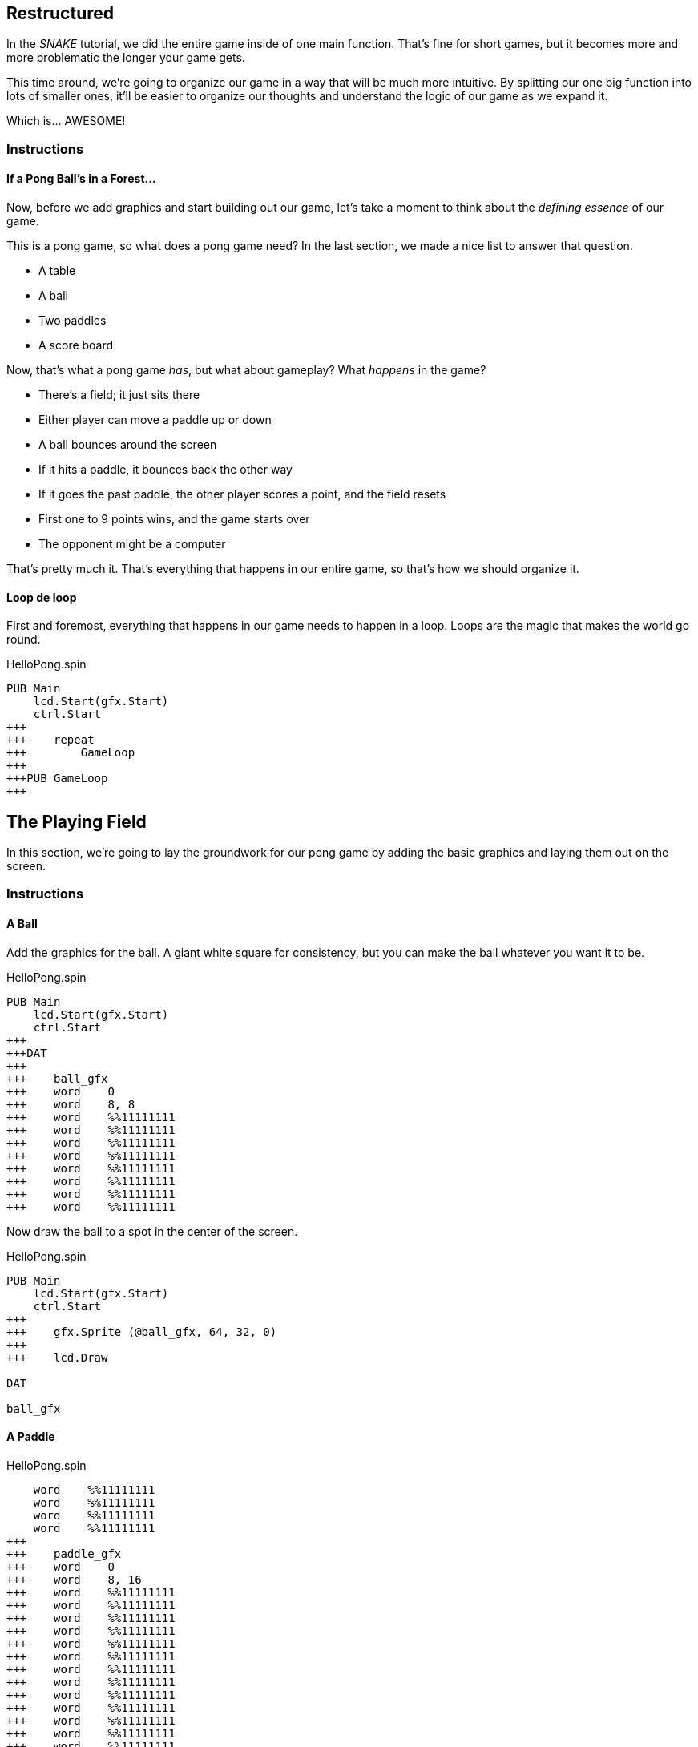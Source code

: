 == Restructured

In the _SNAKE_ tutorial, we did the entire game inside of one main function. That's fine for short games, but it becomes more and more problematic the longer your game gets.

This time around, we're going to organize our game in a way that will be much more intuitive. By splitting our one big function into lots of smaller ones, it'll be easier to organize our thoughts and understand the logic of our game as we expand it.

Which is... AWESOME!

=== Instructions

==== If a Pong Ball's in a Forest...

Now, before we add graphics and start building out our game, let's take a moment to think about the _defining essence_ of our game.

This is a pong game, so what does a pong game need? In the last section, we made a nice list to answer that question.

// picture of ping pong table would be nice.

- A table
- A ball
- Two paddles
- A score board

Now, that's what a pong game _has_, but what about gameplay? What _happens_ in the game?

- There's a field; it just sits there
- Either player can move a paddle up or down
- A ball bounces around the screen
  - If it hits a paddle, it bounces back the other way
  - If it goes the past paddle, the other player scores a point, and the field resets
- First one to 9 points wins, and the game starts over
- The opponent might be a computer

That's pretty much it. That's everything that happens in our entire game, so that's how we should organize it.

==== Loop de loop

First and foremost, everything that happens in our game needs to happen in a loop. Loops are the magic that makes the world go round.

[source]
.HelloPong.spin
----
PUB Main
    lcd.Start(gfx.Start)
    ctrl.Start
+++    
+++    repeat
+++        GameLoop
+++        
+++PUB GameLoop
+++
----






== The Playing Field

In this section, we're going to lay the groundwork for our pong game by adding the basic graphics and laying them out on the screen.

=== Instructions




==== A Ball

Add the graphics for the ball. A giant white square for consistency, but you can make the ball whatever you want it to be.

[source, language='dat']
.HelloPong.spin
----
PUB Main
    lcd.Start(gfx.Start)
    ctrl.Start
+++
+++DAT
+++
+++    ball_gfx
+++    word    0
+++    word    8, 8
+++    word    %%11111111
+++    word    %%11111111
+++    word    %%11111111
+++    word    %%11111111
+++    word    %%11111111
+++    word    %%11111111
+++    word    %%11111111
+++    word    %%11111111
----

Now draw the ball to a spot in the center of the screen.

[source]
.HelloPong.spin
----
PUB Main
    lcd.Start(gfx.Start)
    ctrl.Start
+++    
+++    gfx.Sprite (@ball_gfx, 64, 32, 0)
+++    
+++    lcd.Draw

DAT

ball_gfx
----

==== A Paddle

[source, language='dat']
.HelloPong.spin
----
    word    %%11111111
    word    %%11111111
    word    %%11111111
    word    %%11111111
+++
+++    paddle_gfx
+++    word    0
+++    word    8, 16
+++    word    %%11111111
+++    word    %%11111111
+++    word    %%11111111
+++    word    %%11111111
+++    word    %%11111111
+++    word    %%11111111
+++    word    %%11111111
+++    word    %%11111111
+++    word    %%11111111
+++    word    %%11111111
+++    word    %%11111111
+++    word    %%11111111
+++    word    %%11111111
+++    word    %%11111111
+++    word    %%11111111
+++    word    %%11111111
----

You need to draw the paddles twice, once on each side of the screen.

[source]
.HelloPong.spin
----
PUB Main
    lcd.Start(gfx.Start)
    ctrl.Start
    
    gfx.Sprite (@ball_gfx, 64, 32, 0)
+++    gfx.Sprite (@paddle_gfx, 4, 32, 0)
+++    gfx.Sprite (@paddle_gfx, 124, 32, 0)
    
    lcd.Draw
----

==== A Table

I think it's kind of a misnomer that it's called pong, because this game really plays more like an air hockey machine than a ping pong table.

// picture of air hockey machine from above.

But oh, well, history is history, and I guess it's kind of like ping pong, if you were playing in a room the size of the table...

Anyway, let's draw our net: how about a dotted line down the middle?

===== Finding Your Center

We could create a single graphic for the entire net, but that would be incredibly wasteful. Instead, we will add one little piece of the net that we will use to stamp the whole net.

// diagram of how stamping works

Let's put all the graphics on the screen. Obviously, they need to be in the middle of the screen, but what we have now does not look good.

Two things:

- The ball and paddles are already white, so let's make the net gray. A gray pixel is `%%3` on LameStation.
- The ball and paddles are on top of the table, so the net must be drawn first.

We'll add the graphics for the center line. It's just a tiny gray smudge.

[source, language='dat']
.HelloPong.spin
----
    word    %%11111111
    word    %%11111111
    word    %%11111111
    word    %%11111111
+++
+++    centerline_gfx
+++    word    0
+++    word    2, 4
+++    word    %%33
+++    word    %%33
+++    word    %%33
+++    word    %%33
----

Then we add our first variable `i` for array indexing.

[source]
.HelloPong.spin
----
VAR
    byte    i
----

We'll draw that little spot on the screen 8 times, for a dotted line 64 pixels long.

[source]
.HelloPong.spin
----
PUB Main
    lcd.Start(gfx.Start)
    ctrl.Start

+++    repeat i from 0 to 7
+++        gfx.Sprite (@centerline_gfx, 63, i*8, 0)
    
    gfx.Sprite (@ball_gfx, 64, 32, 0)
    gfx.Sprite (@paddle_gfx, 4, 32, 0)
----

image:playingfield1.png[]

=== The Code

[source]
.HelloPong.spin
----
CON
    _clkmode = xtal1 + pll16x
    _xinfreq = 5_000_000
    
OBJ
    lcd  : "LameLCD"
    gfx  : "LameGFX"
    ctrl : "LameControl"
    
VAR
    byte    i

PUB Main
    lcd.Start(gfx.Start)
    ctrl.Start

    repeat i from 0 to 7
        gfx.Sprite (@centerline_gfx, 63, i*8, 0)
    
    gfx.Sprite (@ball_gfx, 64, 32, 0)
    gfx.Sprite (@paddle_gfx, 4, 32, 0)
    gfx.Sprite (@paddle_gfx, 124, 32, 0)
    
    lcd.Draw

DAT

    ball_gfx
    word    0
    word    8, 8
    word    %%11111111
    word    %%11111111
    word    %%11111111
    word    %%11111111
    word    %%11111111
    word    %%11111111
    word    %%11111111
    word    %%11111111
    
    paddle_gfx
    word    0
    word    8, 16
    word    %%11111111
    word    %%11111111
    word    %%11111111
    word    %%11111111
    word    %%11111111
    word    %%11111111
    word    %%11111111
    word    %%11111111
    word    %%11111111
    word    %%11111111
    word    %%11111111
    word    %%11111111
    word    %%11111111
    word    %%11111111
    word    %%11111111
    word    %%11111111
    
    centerline_gfx
    word    0
    word    2, 4
    word    %%33
    word    %%33
    word    %%33
    word    %%33
----